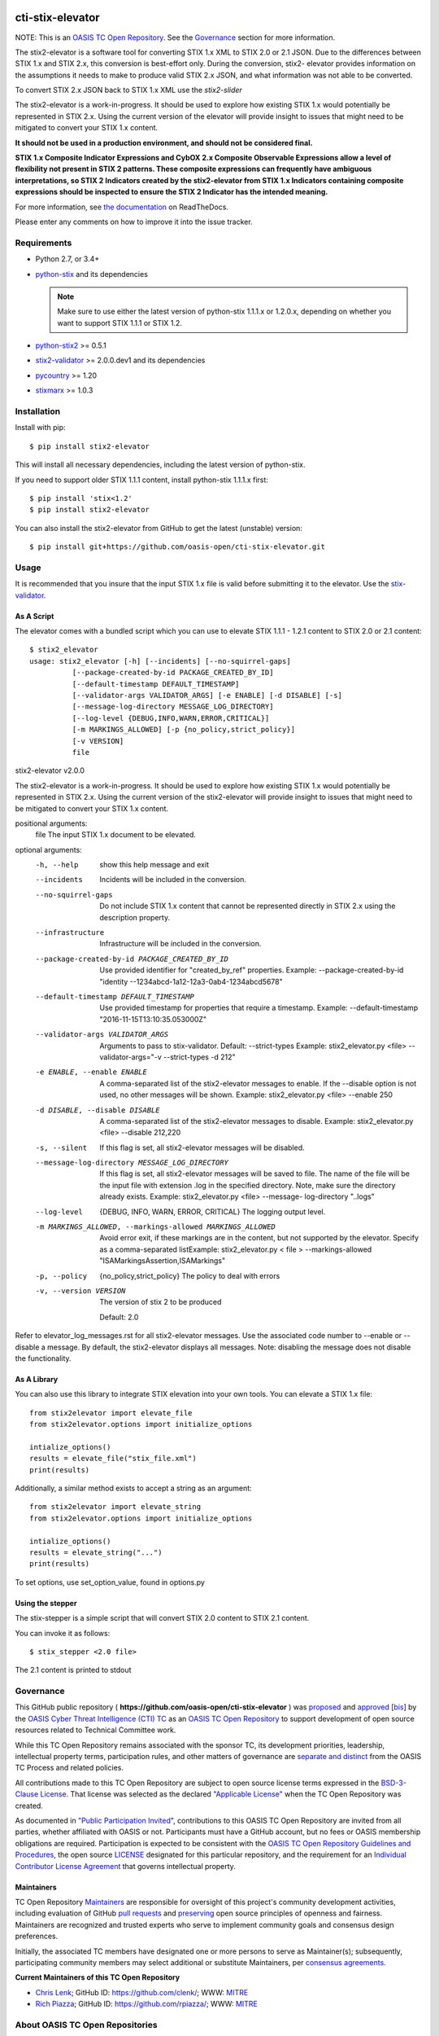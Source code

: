 |Build_Status| |Coverage| |Version|

cti-stix-elevator
=================

NOTE: This is an `OASIS TC Open
Repository <https://www.oasis-open.org/resources/open-
repositories/>`_.
See the `Governance`_ section for more information.

The stix2-elevator is a software tool for converting STIX 1.x XML to
STIX
2.0 or 2.1 JSON. Due to the differences between STIX 1.x and STIX 2.x, this
conversion is best-effort only. During the conversion, stix2-
elevator
provides information on the assumptions it needs to make to produce
valid STIX
2.x JSON, and what information was not able to be converted.

To convert STIX 2.x JSON back to STIX 1.x XML use the `stix2-slider`

The stix2-elevator is a work-in-progress. It should be used to explore
how existing STIX 1.x would potentially be represented in STIX 2.x.
Using the current version of the elevator will provide insight to
issues
that might need to be mitigated to convert your STIX 1.x content.

**It should not be used in a production environment, and should not be
considered final.**

**STIX 1.x Composite Indicator Expressions and CybOX 2.x Composite
Observable Expressions allow a level of flexibility not present in
STIX
2 patterns. These composite expressions can frequently have ambiguous
interpretations, so STIX 2 Indicators created by the stix2-elevator
from
STIX 1.x Indicators containing composite expressions should be
inspected
to ensure the STIX 2 Indicator has the intended meaning.**

For more information, see `the
documentation <https://stix2-elevator.readthedocs.io/>`__ on
ReadTheDocs.

Please enter any comments on how to improve it into the issue tracker.

Requirements
------------

- Python 2.7, or 3.4+
- `python-stix <https://stix.readthedocs.io/en/stable/>`_ and its dependencies

  .. note::

      Make sure to use either the latest version of python-stix 1.1.1.x or
      1.2.0.x, depending on whether you want to support STIX 1.1.1 or STIX 1.2.

-  `python-stix2 <https://pypi.org/project/stix2/>`_ >= 0.5.1
-  `stix2-validator <https://pypi.org/project/stix2-validator/>`_ >= 2.0.0.dev1
   and its dependencies
-  `pycountry <https://pypi.org/project/pycountry/>`_ >= 1.20
-  `stixmarx <https://pypi.org/project/stixmarx/>`_ >= 1.0.3

Installation
------------

Install with pip::

    $ pip install stix2-elevator

This will install all necessary dependencies, including the latest
version of
python-stix.

If you need to support older STIX 1.1.1 content, install python-stix
1.1.1.x
first::

    $ pip install 'stix<1.2'
    $ pip install stix2-elevator

You can also install the stix2-elevator from GitHub to get the latest
(unstable)
version::

    $ pip install git+https://github.com/oasis-open/cti-stix-elevator.git

Usage
-----

It is recommended that you insure that the input STIX 1.x file is
valid before submitting it to the elevator.
Use the `stix-validator <https://pypi.org/project/stix-validator/>`_.

As A Script
~~~~~~~~~~~

The elevator comes with a bundled script which you can use to elevate
STIX 1.1.1 - 1.2.1 content to STIX 2.0 or 2.1 content::

    $ stix2_elevator
    usage: stix2_elevator [-h] [--incidents] [--no-squirrel-gaps]
              [--package-created-by-id PACKAGE_CREATED_BY_ID]
              [--default-timestamp DEFAULT_TIMESTAMP]
              [--validator-args VALIDATOR_ARGS] [-e ENABLE] [-d DISABLE] [-s]
              [--message-log-directory MESSAGE_LOG_DIRECTORY]
              [--log-level {DEBUG,INFO,WARN,ERROR,CRITICAL}]
              [-m MARKINGS_ALLOWED] [-p {no_policy,strict_policy}]
              [-v VERSION]
              file

stix2-elevator v2.0.0

The stix2-elevator is a work-in-progress. It should be used to explore how
existing STIX 1.x would potentially be represented in STIX 2.x. Using the
current version of the stix2-elevator will provide insight to issues that might need
to be mitigated to convert your STIX 1.x content.

positional arguments:
  file                  The input STIX 1.x document to be elevated.

optional arguments:
  -h, --help            show this help message and exit

  --incidents           Incidents will be included in the conversion.

  --no-squirrel-gaps    Do not include STIX 1.x content that cannot be
                        represented directly in STIX 2.x using the description
                        property.

  --infrastructure      Infrastructure will be included in the conversion.

  --package-created-by-id PACKAGE_CREATED_BY_ID
                        Use provided identifier for "created_by_ref"
                        properties. Example: --package-created-by-id "identity
                        --1234abcd-1a12-12a3-0ab4-1234abcd5678"

  --default-timestamp DEFAULT_TIMESTAMP
                        Use provided timestamp for properties that require a
                        timestamp. Example: --default-timestamp
                        "2016-11-15T13:10:35.053000Z"

  --validator-args VALIDATOR_ARGS
                        Arguments to pass to stix-validator. Default:
                        --strict-types Example: stix2_elevator.py <file>
                        --validator-args="-v --strict-types -d 212"

  -e ENABLE, --enable ENABLE
                        A comma-separated list of the stix2-elevator messages
                        to enable. If the --disable option is not used, no
                        other messages will be shown. Example:
                        stix2_elevator.py <file> --enable 250

  -d DISABLE, --disable DISABLE
                        A comma-separated list of the stix2-elevator messages
                        to disable. Example: stix2_elevator.py <file>
                        --disable 212,220

  -s, --silent          If this flag is set, all stix2-elevator messages will
                        be disabled.

  --message-log-directory MESSAGE_LOG_DIRECTORY
                        If this flag is set, all stix2-elevator messages will
                        be saved to file. The name of the file will be the
                        input file with extension .log in the specified
                        directory. Note, make sure the directory already
                        exists. Example: stix2_elevator.py <file> --message-
                        log-directory "..\logs"

  --log-level  {DEBUG, INFO, WARN, ERROR, CRITICAL}
                        The logging output level.

  -m MARKINGS_ALLOWED, --markings-allowed MARKINGS_ALLOWED
                        Avoid error exit, if these markings are in the
                        content, but not supported by the elevator. Specify as
                        a comma-separated listExample: stix2_elevator.py <
                        file > --markings-allowed
                        "ISAMarkingsAssertion,ISAMarkings"

  -p, --policy  {no_policy,strict_policy}  The policy to deal with errors

  -v, --version VERSION
                The version of stix 2 to be produced

                Default: 2.0

Refer to elevator_log_messages.rst for all stix2-elevator messages. Use the
associated code number to --enable or --disable a message. By default, the
stix2-elevator displays all messages. Note: disabling the message does not
disable the functionality.

As A Library
~~~~~~~~~~~~

You can also use this library to integrate STIX elevation into your
own
tools. You can elevate a STIX 1.x file::

      from stix2elevator import elevate_file
      from stix2elevator.options import initialize_options

      intialize_options()
      results = elevate_file("stix_file.xml")
      print(results)

Additionally, a similar method exists to accept a string as an
argument::

      from stix2elevator import elevate_string
      from stix2elevator.options import initialize_options

      intialize_options()
      results = elevate_string("...")
      print(results)

To set options, use set_option_value, found in options.py

Using the stepper
~~~~~~~~~~~~~~~~~

The stix-stepper is a simple script that will convert STIX 2.0 content to STIX 2.1 content.

You can invoke it as follows::

    $ stix_stepper <2.0 file>

The 2.1 content is printed to stdout

Governance
----------

This GitHub public repository (
**https://github.com/oasis-open/cti-stix-elevator** ) was
`proposed <https://lists.oasis-
open.org/archives/cti/201610/msg00106.html>`__
and
`approved <https://lists.oasis-
open.org/archives/cti/201610/msg00126.html>`__
[`bis <https://issues.oasis-open.org/browse/TCADMIN-2477>`__] by the
`OASIS Cyber Threat Intelligence (CTI)
TC <https://www.oasis-open.org/committees/cti/>`__ as an `OASIS TC
Open Repository <https://www.oasis-open.org/resources/open-
repositories/>`__
to support development of open source resources related to Technical
Committee work.

While this TC Open Repository remains associated with the sponsor TC,
its
development priorities, leadership, intellectual property terms,
participation rules, and other matters of governance are `separate and
distinct <https://github.com/oasis-open/cti-stix-
elevator/blob/master/CONTRIBUTING.md#governance-distinct-from-oasis-
tc-process>`__
from the OASIS TC Process and related policies.

All contributions made to this TC Open Repository are subject to open
source license terms expressed in the `BSD-3-Clause
License <https://www.oasis-open.org/sites/www.oasis-
open.org/files/BSD-3-Clause.txt>`__.
That license was selected as the declared `"Applicable
License" <https://www.oasis-open.org/resources/open-
repositories/licenses>`__
when the TC Open Repository was created.

As documented in `"Public Participation
Invited <https://github.com/oasis-open/cti-stix-
elevator/blob/master/CONTRIBUTING.md#public-participation-
invited>`__",
contributions to this OASIS TC Open Repository are invited from all
parties, whether affiliated with OASIS or not. Participants must have
a
GitHub account, but no fees or OASIS membership obligations are
required. Participation is expected to be consistent with the `OASIS
TC Open Repository Guidelines and
Procedures <https://www.oasis-open.org/policies-guidelines/open-
repositories>`__,
the open source
`LICENSE <https://github.com/oasis-open/cti-stix-
elevator/blob/master/LICENSE>`__
designated for this particular repository, and the requirement for an
`Individual Contributor License
Agreement <https://www.oasis-open.org/resources/open-
repositories/cla/individual-cla>`__
that governs intellectual property.

Maintainers
~~~~~~~~~~~

TC Open Repository
`Maintainers <https://www.oasis-open.org/resources/open-
repositories/maintainers-guide>`__
are responsible for oversight of this project's community development
activities, including evaluation of GitHub `pull
requests <https://github.com/oasis-open/cti-stix-
elevator/blob/master/CONTRIBUTING.md#fork-and-pull-collaboration-
model>`__
and
`preserving <https://www.oasis-open.org/policies-guidelines/open-
repositories#repositoryManagement>`__
open source principles of openness and fairness. Maintainers are
recognized and trusted experts who serve to implement community goals
and consensus design preferences.

Initially, the associated TC members have designated one or more
persons
to serve as Maintainer(s); subsequently, participating community
members
may select additional or substitute Maintainers, per `consensus
agreements <https://www.oasis-open.org/resources/open-
repositories/maintainers-guide#additionalMaintainers>`__.

**Current Maintainers of this TC Open Repository**

-  `Chris Lenk <mailto:clenk@mitre.org>`__; GitHub ID:
   https://github.com/clenk/; WWW: `MITRE <https://www.mitre.org/>`__
-  `Rich Piazza <mailto:rpiazza@mitre.org>`__; GitHub ID:
   https://github.com/rpiazza/; WWW: `MITRE
   <https://www.mitre.org/>`__

About OASIS TC Open Repositories
--------------------------------

-  `TC Open Repositories: Overview and
   Resources <https://www.oasis-open.org/resources/open-
   repositories/>`__
-  `Frequently Asked
   Questions <https://www.oasis-open.org/resources/open-
   repositories/faq>`__
-  `Open Source
   Licenses <https://www.oasis-open.org/resources/open-
   repositories/licenses>`__
-  `Contributor License Agreements
   (CLAs) <https://www.oasis-open.org/resources/open-
   repositories/cla>`__
-  `Maintainers' Guidelines and
   Agreement <https://www.oasis-open.org/resources/open-
   repositories/maintainers-guide>`__

Feedback
--------

Questions or comments about this TC Open Repository's activities
should be
composed as GitHub issues or comments. If use of an issue/comment is
not
possible or appropriate, questions may be directed by email to the
Maintainer(s) `listed above <#currentMaintainers>`__. Please send
general questions about TC Open Repository participation to OASIS
Staff at
repository-admin@oasis-open.org and any specific CLA-related questions
to repository-cla@oasis-open.org.

.. |Build_Status| image:: https://travis-ci.org/oasis-open/cti-stix-elevator.svg?branch=master
   :target: https://travis-ci.org/oasis-open/cti-stix-elevator
.. |Coverage| image:: https://codecov.io/gh/oasis-open/cti-stix-elevator/branch/master/graph/badge.svg
   :target: https://codecov.io/gh/oasis-open/cti-stix-elevator
.. |Version| image:: https://img.shields.io/pypi/v/stix2-elevator.svg?maxAge=3600
   :target: https://pypi.org/project/stix2-elevator/



